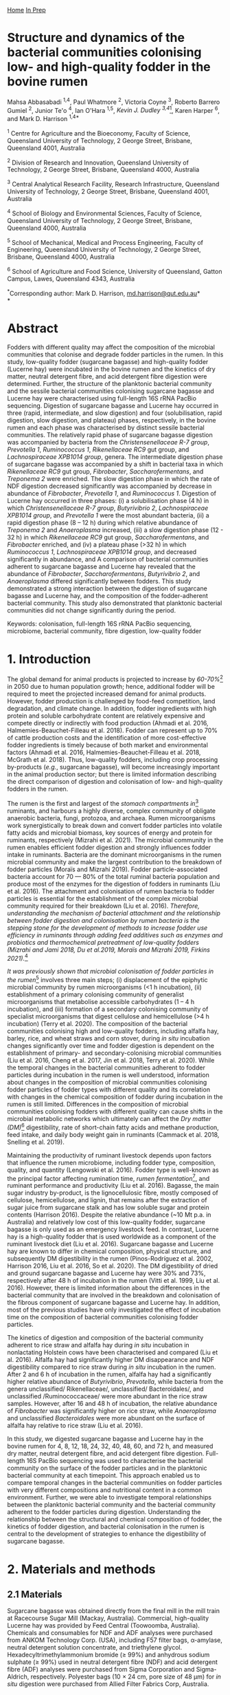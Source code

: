 #+HTML_HEAD: <link rel="stylesheet" href="../../tufte.css" type="text/css" />

[[../../index.org][Home]] [[../in_prep.org][In Prep]]

* *Structure and dynamics of the bacterial communities colonising low- and high-quality fodder in the bovine rumen*

Mahsa Abbasabadi ^{1,4}, Paul Whatmore ^{2}, Victoria Coyne ^{3}, Roberto Barrero Gumiel ^{2}, Junior Te'o ^{4}, Ian O'Hara ^{1,5}, [[Kevin Dudley ^{4}][Kevin J. Dudley ^{3,4}]][fn:38], Karen Harper ^{6}, and Mark D. Harrison ^{1,4*}

^{1} Centre for Agriculture and the Bioeconomy, Faculty of Science,
Queensland University of Technology, 2 George Street, Brisbane,
Queensland 4001, Australia

^{2} Division of Research and Innovation, Queensland University of
Technology, 2 George Street, Brisbane, Queensland 4000, Australia

^{3} Central Analytical Research Facility, Research Infrastructure,
Queensland University of Technology, 2 George Street, Brisbane,
Queensland 4001, Australia

^{4} School of Biology and Environmental Sciences, Faculty of Science,
Queensland University of Technology, 2 George Street, Brisbane,
Queensland 4000, Australia

^{5} School of Mechanical, Medical and Process Engineering, Faculty of
Engineering, Queensland University of Technology, 2 George Street,
Brisbane, Queensland 4000, Australia

^{6} School of Agriculture and Food Science, University of Queensland,
Gatton Campus, Lawes, Queensland 4343, Australia

^{*}Corresponding author: Mark D. Harrison,
[[mailto:md.harrison@qut.edu.au][md.harrison@qut.edu.au]]*\\
*

* *Abstract*

Fodders with different quality may affect the composition of the
microbial communities that colonise and degrade fodder particles in the
rumen. In this study, low-quality fodder (sugarcane bagasse) and
high-quality fodder (Lucerne hay) were incubated in the bovine rumen and
the kinetics of dry matter, neutral detergent fibre, and acid detergent
fibre digestion were determined. Further, the structure of the
planktonic bacterial community and the sessile bacterial communities
colonising sugarcane bagasse and Lucerne hay were characterised using
full-length 16S rRNA PacBio sequencing. Digestion of sugarcane bagasse
and Lucerne hay occurred in three (rapid, intermediate, and slow
digestion) and four (solubilisation, rapid digestion, slow digestion,
and plateau) phases, respectively, in the bovine rumen and each phase
was characterised by distinct sessile bacterial communities. The
relatively rapid phase of sugarcane bagasse digestion was accompanied by
bacteria from the /Christensenellaceae R-7 group/, /Prevotella 1/,
/Ruminococcus 1/, /Rikenellaceae RC9/ gut group, and /Lachnospiraceae
XPB1014 group/, genera. The intermediate digestion phase of sugarcane
bagasse was accompanied by a shift in bacterial taxa in which
/Rikenellaceae RC9/ gut group, /Fibrobacter/, /Saccharofermentans/, and
/Treponema 2/ were enriched. The slow digestion phase in which the rate
of NDF digestion decreased significantly was accompanied by decrease in
abundance of /Fibrobacter/, /Prevotella 1/, and /Ruminococcus 1/.
Digestion of Lucerne hay occurred in three phases: (i) a solubilisation
phase (4 h) in which /Christensenellaceae R-7 group/, /Butyrivibrio 2/,
/Lachnospiraceae XPB1014 group/, and /Prevotella 1/ were the most
abundant bacteria, (ii) a rapid digestion phase (8 -- 12 h) during which
relative abundance of /Treponema 2/ and /Anaeroplasma/ increased, (iii)
a slow digestion phase (12 - 32 h) in which /Rikenellaceae RC9/ gut
group, /Saccharofermentans/, and /Fibrobacter/ enriched, and (iv) a
plateau phase (>32 h) in which /Ruminococcus 1/, /Lachnospiraceae
XPB1014 group/, and decreased significantly in abundance, and A
comparison of bacterial communities adherent to sugarcane bagasse and
Lucerne hay revealed that the abundance of /Fibrobacter/,
/Saccharofermentans/, /Butyrivibrio 2/, and /Anaeroplasma/ differed
significantly between fodders. This study demonstrated a strong
interaction between the digestion of sugarcane bagasse and Lucerne hay,
and the composition of the fodder-adherent bacterial community. This
study also demonstrated that planktonic bacterial communities did not
change significantly during the period.

Keywords: colonisation, full-length 16S rRNA PacBio sequencing,
microbiome, bacterial community, fibre digestion, low-quality fodder

* *1. Introduction*

The global demand for animal products is projected to increase by [[60% to 70%][60-70%]][fn:39] 
in 2050 due to human population growth; hence, additional fodder
will be required to meet the projected increased demand for animal
products. However, fodder production is challenged by food-feed
competition, land degradation, and climate change. In addition, fodder
ingredients with high protein and soluble carbohydrate content are
relatively expensive and compete directly or indirectly with food
production (Ahmadi et al. 2016, Halmemies-Beauchet-Filleau et al. 2018).
Fodder can represent up to 70% of cattle production costs and the
identification of more cost-effective fodder ingredients is timely
because of both market and environmental factors (Ahmadi et al. 2016,
Halmemies-Beauchet-Filleau et al. 2018, McGrath et al. 2018). Thus,
low-quality fodders, including crop processing by-products (/e.g./,
sugarcane bagasse), will become increasingly important in the animal
production sector; but there is limited information describing the
direct comparison of digestion and colonisation of low- and high-quality
fodders in the rumen.

The rumen is the first and largest of the [[stomach compartment in][stomach compartments in]][fn:40]
ruminants, and harbours a highly diverse, complex community of obligate
anaerobic bacteria, fungi, protozoa, and archaea. Rumen microorganisms
work synergistically to break down and convert fodder particles into
volatile fatty acids and microbial biomass, key sources of energy and
protein for ruminants, respectively (Mizrahi et al. 2021). The microbial
community in the rumen enables efficient fodder digestion and strongly
influences fodder intake in ruminants. Bacteria are the dominant
microorganisms in the rumen microbial community and make the largest
contribution to the breakdown of fodder particles (Moraïs and Mizrahi
2019). Fodder particle-associated bacteria account for 70 --- 80% of the
total ruminal bacteria population and produce most of the enzymes for
the digestion of fodders in ruminants (Liu et al. 2016). The attachment
and colonisation of rumen bacteria to fodder particles is essential for
the establishment of the complex microbial community required for their
breakdown (Liu et al. 2016). [[KJD1][Therefore, understanding the mechanism of bacterial attachment and the relationship between fodder digestion and colonisation by rumen bacteria is the stepping stone for the development of methods to increase fodder use efficiency in ruminants through adding feed additives such as enzymes and probiotics and thermochemical pretreatment of low-quality fodders (Mizrahi and Jami 2018, Du et al.2019, Moraïs and Mizrahi 2019, Firkins 2021).]][fn:1]

[[Microbial colonisation of fodder particles in the rumen][It was previously shown that microbial colonisation of fodder particles in the rumen]][fn:41] involves three
main steps; (i) displacement of the epiphytic microbial community by
rumen microorganisms (<1 h incubation), (ii) establishment of a primary
colonising community of generalist microorganisms that metabolise
accessible carbohydrates (1 -- 4 h incubation), and (iii) formation of a
secondary colonising community of specialist microorganisms that digest
cellulose and hemicellulose (>4 h incubation) (Terry et al. 2020). The
composition of the bacterial communities colonising high and low-quality
fodders, including alfalfa hay, barley, rice, and wheat straws and corn
stover, during /in situ/ incubation changes significantly over time and
fodder digestion is dependent on the establishment of primary- and
secondary-colonising microbial communities (Liu et al. 2016, Cheng et
al. 2017, Jin et al. 2018, Terry et al. 2020). While the temporal
changes in the bacterial communities adherent to fodder particles during
incubation in the rumen is well understood, information about changes in
the composition of microbial communities colonising fodder particles of
fodder types with different quality and its correlation with changes in
the chemical composition of fodder during incubation in the rumen is
still limited. Differences in the composition of microbial communities
colonising fodders with different quality can cause shifts in the
microbial metabolic networks which ultimately can affect the [[DM][Dry matter (DM)]][fn:42]
digestibility, rate of short-chain fatty acids and methane production,
feed intake, and daily body weight gain in ruminants (Cammack et al.
2018, Snelling et al. 2019).

Maintaining the productivity of ruminant livestock depends upon factors
that influence the rumen microbiome, including fodder type, composition,
quality, and quantity (Lengowski et al. 2016). Fodder type is well-known
as the principal factor affecting rumination time, [[KJD2][rumen fermentation]][fn:2],
and ruminant performance and productivity (Liu et al. 2016). Bagasse,
the main sugar industry by-product, is the lignocellulosic fibre, mostly
composed of cellulose, hemicellulose, and lignin, that remains after the
extraction of sugar juice from sugarcane stalk and has low soluble sugar
and protein contents (Harrison 2016). Despite the relative abundance
(~10 Mt p.a. in Australia) and relatively low cost of this low-quality
fodder, sugarcane bagasse is only used as an emergency livestock feed.
In contrast, Lucerne hay is a high-quality fodder that is used worldwide
as a component of the ruminant livestock diet (Liu et al. 2016).
Sugarcane bagasse and Lucerne hay are known to differ in chemical
composition, physical structure, and subsequently DM digestibility in
the rumen (Pinos-Rodríguez et al. 2002, Harrison 2016, Liu et al. 2016,
So et al. 2020). The DM digestibility of dried and ground sugarcane
bagasse and Lucerne hay were 30% and 73%, respectively after 48 h of
incubation in the rumen (Vitti et al. 1999, Liu et al. 2016). However,
there is limited information about the differences in the bacterial
community that are involved in the breakdown and colonisation of the
fibrous component of sugarcane bagasse and Lucerne hay. In addition,
most of the previous studies have only investigated the effect of
incubation time on the composition of bacterial communities colonising
fodder particles.

The kinetics of digestion and composition of the bacterial community
adherent to rice straw and alfalfa hay during /in situ/ incubation in
nonlactating Holstein cows have been characterised and compared (Liu et
al. 2016). Alfalfa hay had significantly higher DM disappearance and NDF
digestibility compared to rice straw during /in situ/ incubation in the
rumen. After 2 and 6 h of incubation in the rumen, alfalfa hay had a
significantly higher relative abundance of /Butyrivibrio/, /Prevotella/,
while bacteria from the genera unclassified/ Rikenellaceae/,
unclassified/ Bacteroidales/, and unclassified /Ruminococcaceae/ were
more abundant in the rice straw samples. However, after 16 and 48 h of
incubation, the relative abundance of /Fibrobacter/ was significantly
higher on rice straw, while /Anaeroplasma/ and unclassified
/Bacteroidales/ were more abundant on the surface of alfalfa hay
relative to rice straw (Liu et al. 2016).

In this study, we digested sugarcane bagasse and Lucerne hay in the
bovine rumen for 4, 8, 12, 18, 24, 32, 40, 48, 60, and 72 h, and
measured dry matter, neutral detergent fibre, and acid detergent fibre
digestion. Full-length 16S PacBio sequencing was used to characterise
the bacterial community on the surface of the fodder particles and in
the planktonic bacterial community at each timepoint. This approach
enabled us to compare temporal changes in the bacterial communities on
fodder particles with very different compositions and nutritional
content in a common environment. Further, we were able to investigate
temporal relationships between the planktonic bacterial community and
the bacterial community adherent to the fodder particles during
digestion. Understanding the relationship between the structural and
chemical composition of fodder, the kinetics of fodder digestion, and
bacterial colonisation in the rumen is central to the development of
strategies to enhance the digestibility of sugarcane bagasse.

* *2. Materials and methods*
  
** *2.1 Materials*

Sugarcane bagasse was obtained directly from the final mill in the mill
train at Racecourse Sugar Mill (Mackay, Australia). Commercial,
high-quality Lucerne hay was provided by Feed Central (Toowoomba,
Australia). Chemicals and consumables for NDF and ADF analyses were
purchased from ANKOM Technology Corp. (USA), including F57 filter bags,
α-amylase, neutral detergent solution concentrate, and triethylene
glycol. Hexadecyltrimethylammonium bromide (≥ 99%) and anhydrous sodium
sulphate (≥ 99%) used in neutral detergent fibre (NDF) and acid
detergent fibre (ADF) analyses were purchased from Sigma Corporation and
Sigma-Aldrich, respectively. Polyester bags (10 × 24 cm, pore size of 48
µm) for /in situ/ digestion were purchased from Allied Filter Fabrics
Corp, Australia.

** [[KJD3][*2.2 Fodder compositional analysis*]]

COMMENT[fn:3]

Fodder samples were dried at 45 °C for 48 h and milled using a Retsch
SM100 hammer mill (Retsch GmBH, Germany) fitted with a 2 mm sieve. Water
extractives were removed from the milled fodder using a Dionex ASE 350
and the biomass composition of extractive-free fodder was determined
using the NREL method (Sluiter et al. 2008). Briefly, extractive-free
fodder samples were transferred to pressure tubes (Ace Glass
Incorporated, USA), an aliquot (3 mL) of H_{2}SO_{4} (72% (w/v)) was
added to each tube, and the mixtures were incubated in a water bath at
30 °C for 60 min with mixing via a stirring rod every 10 min. The tubes
were removed from the water bath and 4 mL of ultrapure water was added
to each tube. Sugar recovery standard was prepared by dissolving 0.2 g
D-glucose (≥99.5%), 0.07 g D-xylose (≥99%), 0.02 g D-galactose (≥99%),
and 0.02 g D-arabinose (≥98%) in 100 mL of water. The pressure tubes and
sugar recovery standard were autoclaved at 115 °C for 60 min. The tubes
were then cooled to room temperature and the hydrolysate was filtered
using pre-weighed filtering crucibles. The filtrate was collected for
the quantification of mono- and di-saccharides. The absorbance at 240 nm
of a sub-sample of the filtrate was measured using a UV-Visible
spectrophotometer (Cary 60 UV-Vis, Agilent Technologies) and used to
quantify acid-soluble lignin (ASL) content. The filtering crucibles
containing unhydrolysed solids were dried at 105 °C for 24 h, heated in
muffle furnace (C.T Moloney Pty. Ltd., Sydney) at 575 ± 25 °C for 4 h,
and the mass of the residue was measured to quantify acid-insoluble
lignin (AIL) content. Monomeric sugars were quantified using a HPLC
system (Waters) equipped with a refractive index detector (Waters 410,
US) and a SP810 carbohydrate column (300 mm × 8.0 mm, Shodex, Japan).
The column temperature was 85 °C and water was used as the mobile phase
at a flow rate of 0.5 mL min^{-1}. The concentrations of monomeric
sugars in the acid hydrolysate were used to calculate the amounts of
cellulose and hemicellulose in the original biomass sample.

NDF and ADF analyses were carried out using an ANKOM 200 Fibre Analyser
according to the manufacturer's methodology. Briefly, fodder samples
(0.45 --- 0.5 g, dried at 45 °C and milled through a 2 mm screen) were
transferred to ANKOM bags and then placed in the fibre analyser chamber.
NDF solution (100 mL per bag), 8.0 mL of α-amylase enzyme solution, and
sodium sulphate (0.5 g per 50 mL of NDF solution) were added to the
chamber. Samples were incubated and agitated in NDF solution at 100 °C
for 75 min followed by three rinse steps with distilled water at 70 --
90 °C for 5 min. Samples were air-dried overnight, dried in an oven at
105 °C for a maximum of 4 h, and then weighed. Subsequently, samples
were added to the vessel and incubated in ADF solution at 100 °C for 60
min and then rinsed with 70 -- 90 ℃ deionised water in the vessel with
agitation until the samples were neutralised. Bags of samples were
air-dried, incubated in an oven at 105 °C for 2-4 h, and then weighed.

Elemental analysis was used to quantify the nitrogen content in the
fodder samples. Fodder samples were dried at 45 °C until their weight
was constant and milled using a Retsch SM100 hammer mill fitted with a 2
mm sieve. Samples were ground using tube mill (IKA, 4180001) and then
analysed for C, N, and S content method using the LECO TruMac Carbon
Nitrogen Sulphur elemental macro analyser (TruMac® CNS, LECO
Corporation, USA). The nitrogen content (g 100 g^{-1}) in fodder samples
was used to determine their crude protein content (nitrogen content ×
6.25 = crude protein).

** *2.3 /In situ/ incubation of fodder in the bovine rumen*

The /in situ/ rumen incubation of fodder samples was approved by the
animal ethics committees of the University of Queensland and Queensland
University of Technology. Fodder samples were dried at 45 °C for 48 h,
ground using a Retsch SM100 hammer mill (Retsch GmBH, Germany) fitted
with a 2 mm screen, and passed over a 53 µm screen. Sub-samples of
fodder (~5 g) retained on the screen were transferred into polyester
bags with a pore size of 48 µm (Allied Filter Fabrics Corp, Australia)
and placed in the rumen of steers at the Gatton campus of the University
of Queensland. Two fistulated steers were used to characterise bacterial
colonisation of fodder. The /Bos indicus/ steers were fed on green couch
grass and sorghum hay as supplement /ad libitum/. Each steer hosted 60
bags of fodder ((2 substrates × 10 time points) × 6 replicates). The
nylon bags were collected from the rumen after 4, 8, 12, 18, 24, 32, 40,
48, 60, [[72 h of incubation][and 72 h of incubation]][fn:43], washed thoroughly with water until the water
was clear, and sub-samples of the residual material in each bag were
collected and stored at -80 °C for DNA extraction and full-length 16S
PacBio DNA sequencing. The bags and their remaining contents were then
dried at 65 °C and analysed for dry matter (DM), NDF, and ADF content.
Rumen fluid samples (~15 mL) were collected from both steers at each
time point, were immediately snap-frozen with liquid nitrogen, and then
stored at -20 °C prior to DNA extraction.

** *2.4 Fodder analysis post-digestion*

DM digestibility of fodders was analysed gravimetrically. Four bags from
each timepoint during /in situ/ rumen incubation were dried in a vacuum
oven at 60 °C until a constant weight was reached. DM digestibility was
calculated from the difference in dry mass of the original and fermented
samples divided by original sample mass. Fermented samples (0.45 --- 0.5
g) were transferred and sealed in ANKOM bags to undertake sequential NDF
and ADF analyses using an ANKOM 200 Fibre Analyser (ANKOM Technology
Corp, US) as described above.

** *2.5 DNA extraction*

Total genomic DNA from fodder, fermented fodder, and rumen fluid samples
was extracted using the [[KJD4][Soil DNA Isolation Mini Kit (FAVORGEN)]][fn:4] as per
the manufacturer's instructions and cell disruption during the DNA
extraction procedure was undertaken using a Qiagen TissueLyser II
(Retsch, 30 Hz). The quantity and quality of total genomic DNA were
measured using a NanoDrop Microvolume Spectrophotometer (ND-2000, Thermo
Fisher Scientific). High-quality DNA samples with the absorbance 260
nm/280 nm ratios of 1.8 -- 2.0 and 260 nm/230 nm ratios of 2.0 -- 2.2
were used for PCR reactions.

** *2.6 Full-length 16S rRNA amplification and PacBio sequencing*

PacBio 16S rRNA gene sequencing was undertaken according to Procedure &
Checklist - Full-Length 16S Amplification, SMRTbell® Library Preparation
and Sequencing (Version 1). Amplicons of full-length 16S ribosomal RNA
genes were generated for each sample using universal primers 27F
(5'-AGRGTTYGATYMTGGCTCAG -3') and 1492R (5'- RGYTACCTTGTTACGACTT -3')
containing a PacBio universal sequence overhang. PCR amplification was
performed in an Eppendorf Thermal Cycler (Germany) using 2.5 ng of
template DNA (2.5 ng µL^{-1}), 0.75 µL of each primer (10 µM), and 12.5
µL of KAPA HiFi Hot Start DNA Polymerase (Sigma-Aldrich, Sydney,
Australia). The PCR amplification conditions were as follows: 20 cycles
of 95 °C for 30 sec, 57 °C for 30 sec, and 72 °C for 60 sec and held at
4 °C. PacBio barcoded primers were added to the primary PCR amplicons in
a secondary PCR using 1 ng of template DNA (1 ng µL^{-1}). The thermal
cycling procedure for the secondary PCR was the same as those of the
primary PCR with the following alterations: 15 cycles and extension
times of 120 sec were used to avoid chimera formation. The secondary PCR
products were resolved by agarose gel electrophoresis (1% (w/v) agarose,
45 min at 90 kV). PCR amplicons were then purified using AMPure PB beads
according to the manufacturer's instructions. The concentrations of
purified PCR products were measured using a Qubit 3.0 Fluorometer
(Thermo Fisher Scientific). Purified, barcoded PCR amplicons were then
pooled in equimolar concentrations and the library was constructed using
SMRTbell™ Template Prep Kit v1.0-SPv3 according to the manufacturer's
protocol. The size and quality of the library were evaluated using a
Bioanalyser (Agilent 2100) and library sequencing was performed on a
PacBio Sequel platform using 1M SMRT Cells. Sequencing Primer v3,
Sequel™ Binding Kit 3.0, and Sequel DNA Internal Control complex 3.0
were used for the binding reaction.

** *2.7 Bioinformatics and statistical analyses*

SMRT Link software (version 9.0.0) was used to process raw PacBio
sequencing data, generate the Circular Consensus Sequence (CCS) reads,
and demultiplex samples. The CCS sequences were then assigned to
corresponding samples based on their unique PacBio barcodes using the
lima tool (version 1.11.0). The output files from the lima tool were
then imported to the Ampliseq pipeline for analysis that includes the
following workflow (Straub et al. 2020): (i) examination of quality
control of sequences using the FastQC tool (Andrews 2010), (ii) trimming
adapter sequences from sequencing reads using the Cutadapt tool (Martin
2011), (iii) importation of the data into QIIME2 (Bolyen et al. 2019),
(iv) generation of amplicon sequencing variants (ASV) using DADA2
(Callahan et al. 2016), and (v) taxonomic classification based on SILVA
v132 database (Quast et al. 2012). Downstream analysis was conducted in
R version 4.0.5 (2021-03-31) (Core 2013) and the ampvis2 package was
used to visualise the sequencing data (Andersen et al. 2018).

The α-diversity metrics were conducted using Shannon's diversity index
and Observed ASVs (Shannon and Weaver 1949, DeSantis et al. 2006). A
Kruskal-Wallis and Wilcoxon rank sum tests were used to analyse the
differences between treatment groups for diversity indices. The
/P/-values were adjusted according to the Benjamini-Hochberg method. The
principal coordinate analysis (PCoA) was performed using Bray--Curtis
distance metrics to visualise differences in bacterial communities
between timepoints, phases of digestion, and fodder types. The overall
and pairwise significance between different groups were analysed using a
Permutational Multivariate Analysis of Variance (PERMANOVA) in R vegan
package (Dixon 2003).

The significant differences in the kinetics of digestion of sugarcane
bagasse and Lucerne hay during incubation in the bovine rumen and
changes in the taxa abundances between timepoints and phases of
digestion were evaluated in R. The normality and homogeneity of
variances were tested using D'agostino-Pearson and Levene's tests,
respectively. The non-parametric Kruskal-Wallis test was used for
independent samples and pairwise comparisons were performed with the
Dunn's post-hoc test and /P/-values were adjusted using the
Benjamini-Hochberg method. Statistical significance was declared when
/P/≤0.05. These analyses were conducted in R using fBasics (Wuertz et
al. 2020), and FSA (Ogle et al. 2021) packages. The overall significant
differences in the bacterial communities between fodders were evaluated
using the Analysis of Composition of Microbiomes with Bias Correction
(ANCOM-BC) package (Mandal et al. 2015) in R and /P/-values were
adjusted using the Holm--Bonferroni method.

* *3. Results*

** *3.1 Fodder composition*

Bagasse is the fibrous residue remaining after sugarcane (/Saccharum
officinarum/) stalk billets are processed in a mill to extract sugar
juice. The goal of commercial sugarcane milling is to rupture every cell
in the stalk billet and release the maximum amount of sugar juice. In
contrast, Lucerne (/Medicago sativa/) hay is harvested, dried, and baled
without significant cell disruption. The difference in cell disruption
during processing is apparent in the composition of the two fodders
(Table 1). The NDF and ADF content in sugarcane bagasse was
significantly higher than those of Lucerne hay (/P/ < 0.01) but
sugarcane bagasse contained significantly less crude protein and ash
than that of Lucerne hay (/P/ < 0.001). Despite the significant
differences in extractives, crude protein, and ash contents, the
cellulose, hemicellulose, and lignin contents in sugarcane bagasse and
Lucerne hay fibres were similar.

** *3.2 Degradation of sugarcane bagasse and Lucerne hay in the bovine rumen*

Sugarcane bagasse and Lucerne hay were incubated in the bovine rumen and
samples were removed after 4 -- 72 h for DM, NDF, and ADF analyses
(Figure 1). [[KJD5][The results of these analyses demonstrated that the digestion kinetics of sugarcane bagasse and Lucerne hay were significantly different]].[fn:5]
DM and fibre (NDF and ADF) digestion in
sugarcane bagasse were similar in bovine rumen fluid because of the
relatively high (89%) fibre content therein. [[KJD6][Sugarcane bagasse fibre digestion occurred in three phases: an initial, relatively rapid phase from 0 -- 12 h, an intermediate phase from 12 -- 40 h, and a relatively slow phase from 40 -- 72 h (Figure 1, Panel B and C)]].[fn:6]
It should be noted
that digestion of sugarcane bagasse did not reach a maximum (/i.e./,
so-called plateau phase) within 72 h. [[KJD7][In contrast, the DM and fibre digestion kinetics in Lucerne hay were significantly different because of relatively high (~40%) initial dry matter digestion without fibre digestion and that digestion of Lucerne hay reached a maximum at 48 h]][fn:7]
(Figure 1). Lucerne hay fibre digestion occurred in four phases: a
intitial solubilisation phase (4 h), a relatively rapid digestion phase
from 4 -- 12 h, a relatively slow digestion phase from 12 -- 32 h, and a
plateau phase from 32 -- 72 h (Figure 1, Panel B and C).

** [[KJD8][*3.2 Temporal changes in the bacterial community during bovine rumen degradation of sugarcane bagasse and Lucerne hay*]]

COMMENT[fn:8]

Temporal changes in the bacterial community during sugarcane bagasse and
Lucerne hay digestion were measured using full-length 16S rRNA gene
sequencing. DNA was extracted from sugarcane bagasse, Lucerne hay, and
rumen fluid at each timepoint during digestion. 16S rRNA gene sequencing
of all samples generated 2,122,602 CCS reads and 85,403 ASVs, with an
average of 11,012 ± 2,054 and 3,425 ± 655 ASVs per sample. The total
number of post-filtering CCS sequences for all samples was 1,596,720
with an average of 88% of 16S rRNA gene sequences classified to a
specific bacterial genus and an average of 54% classified to an
individual species.

The absolute (alpha) diversity of the bacterial communities in the
fodder samples from /in situ/ digestion in bovine rumen fluid was
expressed numerically as Shannon's and [[KJD9][Observed ASVs]][fn:9] indices (Figure 2).
The α-diversity of the bacterial communities on the surface of sugarcane
bagasse and Lucerne hay particles increased significantly after
incubation in the rumen relative to the epiphytic (0 h) bacterial
community ([[data not shown in][data not shown]])[fn:44] (/P/ < 0.04). The average diversity of the
bacterial communities on sugarcane bagasse was significantly lower than
Lucerne hay during /in situ/ incubation in the rumen, (/P/ < 0.001)
(Figure 2A).

The kinetics of α-diversity of bacterial communities on sugarcane
bagasse and Lucerne hay varied significantly during incubation in the
bovine rumen (/P/ < 0.0001) (Figure 2B). The α-diversity of bacterial
communities adherent to sugarcane bagasse did not change from 4 -- 8 h
of incubation (/P/ = 0.30). However, it significantly decreased between
8 h and 12 h (/P/ < 0.02), increased between 18 h and 24 h (/P/ < 0.03),
and then decreased between 24 h and 40 h (/P/ < 0.01). The α-diversity
of bacterial communities on sugarcane bagasse changed variable after 40
h of incubation (/P/ < 0.01). The α-diversity of bacterial communities
adherent to Lucerne hay samples increased from 4 -- 18 h (/P/ < 0.02)
and then did not change significantly between 18 - 72 h (/P/ > 0.1)
except between 18 h to 48 h and 48 h to 60 h (/P/ < 0.01). [[KJD10][Finally, the alpha diversity of the planktonic bacteria did not differ significantly during the 72 h of the experiment (/P/ = 0.1)]][fn:10],
indicating that
differences in the absolute diversity of the microbial communities on
low- and high-quality fodder were a function of their inherent physical,
chemical, and nutritional characteristics. Alpha diversity data showed
no significant differences in bacterial diversity when comparing
sugarcane bagasse and Lucerne hay at 4 h and 8 h of incubation (/P/ >
0.08) (Figure 2B). However, sugarcane bagasse had significantly lower
alpha diversity between 12 h and 40 h and after 60 h of incubation than
Lucerne hay (P < 0.02).

A comparison of α-diversity of bacterial communities adherent to
sugarcane bagasse between phases of digestion revealed that the
diversity of bacterial communities on sugarcane bagasse decreased
significantly between rapid digestion and intermediate phases (/P/ =
0.05) and then did not change between intermediate and slow phases of
digestion (/P/ = 0.9) (Figure 2C). The α-diversity of bacterial
communities adherent to Lucerne hay increased significantly between
solubilisation and rapid digestion phases (/P/ = 0.0005), increased
significantly between rapid and slow digestion phases (/P/ = 0.02), and
then did not change between slow digestion and plateau phases of
digestion (/P/ > 0.23). A comparison of the alpha diversity of bacterial
communities colonising sugarcane bagasse and Lucerne hay revealed that
no significant difference between the diversity of bacterial communities
adherent to sugarcane bagasse and lucerne during rapid fibre digestion
phase was observed (/P/ = 0.1); however, Sugarcane bagasse had
significantly lower diversity than Lucerne hay in the intermediate and
slow digestion phases compared to slow digestion and plateau phases in
lucerne hay (/P/ < 0.001). The correlation between the α-diversity of
bacterial community adherent to sugarcane bagasse and Lucerne hay and
NDF digestibility revealed that increasing NDF digestibility of
sugarcane bagasse was correlated to a decrease in bacterial diversity,
while the bacterial complexity associated with Lucerne hay increased
with increasing NDF digestibility (Figure S1).

COMMENT[fn:11]

The relative differences in the composition of the microbial communities
(β diversity) in the fodder samples between timepoints during digestion
were evaluated. A PCoA plot of Bray-Curtis dissimilarity was used to
visualise the relative difference in the bacterial communities on
sugarcane bagasse and Lucerne hay (Figure 3A and 3B). The epiphytic
sessile bacterial communities on both sugarcane bagasse and Lucerne hay
were significantly different from the sessile bacterial communities
associated with the fodders after rumen incubation (/P/ < 0.02) (data
not shown in the figure). The composition of the bacterial communities
on sugarcane bagasse and Lucerne hay changed significantly over time
(/P/ = 0.001) (Figure 3A and 3B) and sugarcane bagasse had a distinct
bacterial community from those on the surface of Lucerne hay in each
incubation timepoint (/P/ < 0.04). Overall, the bacterial communities colonising sugarcane bagasse were significantly different from the colonising microbiota of Lucerne hay (/P/ = 0.001) [[KJD12][(Figure S2)]][fn:12]. The
comparison of beta diversity of bacterial communities colonising
sugarcane bagasse in different phases of digestion revealed that
bacterial communities were distinct in each phase of digestion (/P/ =
0.001) (Figure 3C). Further, the beta diversity results showed four
significantly different clusters of bacterial groups on the surface of
Lucerne hay based on phases of digestion (/P/ = 0.001) (Figure 3D). A
comparison of beta diversity between the bacterial communities
colonising sugarcane bagasse and Lucerne hay in each phase of digestion
indicated that the bacterial groups on sugarcane bagasse differed
significantly from those attached to Lucerne hay in each phase of
digestion (/P/ < 0.001). These results also confirm that differences in
the composition of bacterial communities colonising sugarcane bagasse
and Lucerne hay were a function of their inherent physical, chemical,
and nutritional characteristics.

*** Epiphytic bacterial communities on sugarcane bagasse and Lucerne hay

The bacterial community on the surface of sugarcane bagasse and Lucerne
hay before incubation in the rumen was evaluated (Figure S3). The main
phyla of epiphytic bacteria on sugarcane bagasse were Firmicutes and
Proteobacteria, and the most abundant bacterial genera were
/Tumebacillus/, /Cohnella/, /Bacillus/, and /Massilia/. In contrast, the
main phyla of epiphytic bacteria on Lucerne hay were Cyanobacteria and
Proteobacteria/,/ and the most abundant bacterial genera (excluding the
bacterial genus related to Cyanobacteria taxa) were /Massilia/,
/Falsirhodobacter/, /Stenotrophomonas/, /Pseudomonas/, /Paracoccus/,
/Sphingomonas/, and /Pantoea/. The Cyanobacteria taxa was related to the
sequencing of plant chloroplast which is the main issue with sequencing
of 16S rRNA gene of fodder samples. After 4 h of incubation in the
bovine rumen, the relative abundance of these bacterial genera decreased
significantly on both sugarcane bagasse and Lucerne hay (/P/ < 0.05),
thereby providing direct evidence for the replacement of the epiphytic
bacterial community with those from the planktonic rumen bacterial
community.

*** Dynamics of changes in the bacterial community adherent to sugarcane bagasse and Lucerne hay during bovine rumen incubation

A total of 25 bacterial phyla were identified in samples of fodder fermented in the bovine rumen. Firmicutes and Bacteroidetes were the main bacterial phyla that colonised the surface of sugarcane bagasse and Lucerne hay during /in situ/ incubation and the relative abundance of these bacterial phyla changed significantly during incubation (/P/ lt 0.001) (Figure 4). The relative abundance of Tenericutes, Fibrobacteres, and Spirochaetes on the surface of sugarcane bagasse and Lucerne hay also changed significantly during incubation (/P/ < 0.001);
as a result, the genera of bacteria on the surface of sugarcane bagasse that changed
significantly during incubation in the rumen were /Prevotella 1/,
/Rikenellaceae RC9/ gut group, /Lachnospiraceae XPB1014/ group,
/Ruminococcus 1/, /Christensenellaceae R-7 group/, /Fibrobacter/,
/Treponema 2/, uncultured /Lachnospiraceae/, uncultured rumen bacterium
in the /p-251-o5/ family, and /Saccharofermentans/ (/P/ < 0.05). The
genera of bacteria on the surface of Lucerne hay that changed
significantly in abundance during incubation in the rumen were
/Butyrivibrio 2/, the /Christensenellaceae R-7 group/, the
/Rikenellaceae RC9/ gut group, /Ruminococcus 1/, /Treponema 2/,
/Saccharofermentans/, the /Lachnospiraceae XPB1014 group/ (/P/ < 0.05).

[[KJD13][A comparison of the bacterial communities colonising sugarcane bagasse during incubation in the rumen revealed that the relative abundance of Firmicutes and Bacteroidetes remained relatively high during incubation and their relative abundance did not change consistently during the incubation. The relative abundance of Fibrobacteres increased significantly between 18 h and 32 h compared to 4 h incubation (/P/ < 0.02) and the relative abundance of Spirochaetes increased significantly between 24 h and 72 h incubation compared to 4 h (/P/ < 0.03). The relative abundance of Firmicutes decreased significantly (/P/ = 0.001) on Lucerne hay during /in situ/ incubation, while Bacteroidetes increased in abundance (/P/ = 0.001). The relative abundance of Spirochaetes increased significantly on Lucerne hay between 12 h and 48 h compared with 4 h of incubation (/P/ < 0.032) and a higher abundance of Tenericutes was observed between 8 h and 24 h compared to 4 h of incubation (/P/ < 0.04).]][fn:13]

The composition of bacterial genera colonising sugarcane bagasse changed during incubation in the rumen [[KJD14][(Figure 5)]][fn:14]. /Christensenellaceae R-7
group/, /Prevotella 1/, and /Ruminococcus 1/ were the most abundant
bacterial genera on the surface of sugarcane bagasse after 4 h of
incubation in the rumen. The relative abundance of /Prevotella 1/
decreased significantly during the incubation (/P/ = 0.001), while the
relative abundance of /Christensenellaceae R-7 group/ remained
relatively unchanged [[KJD15][(/P/ = 0.06)]][fn:15]. The relative abundance of
/Ruminococcus 1/ remained relatively high between 4 h and 32 h of
incubation; however, its relative abundance decreased significantly
after 40 h compared with 4 h of incubation (/P/ < 0.002). The relative abundance of /Lachnospiraceae XPB1014 group/ remained relatively unchanged between 8 h and 32 h [[KJD16][(/P/ > 0.0)]][fn:16] but decreased significantly after 40 h compared to 8 h of incubation (/P/ < 0.03). /Rikenellaceae RC9 gut group/ and uncultured rumen bacterium in the /p-251-o5/ /gut group/ family were enriched after 12 h compared with 4 h [[KJD17][(/P/ <)]][fn:17].
/Treponema 2/ increased significantly in abundance after 24 h (/P/ <
0.02).

[[KJD18][As was the case with rumen-incubated sugarcane bagasse samples, the composition of bacterial genera colonising Lucerne hay changed significantly during rumen digestion (Figure 5). Bacteria from the genera /Christensenellaceae R-7 group/, /Butyrivibrio 2, Prevotella 1/, and /Lachnospiraceae XPB1014 group/ were dominant on the surface of Lucerne hay after 4 h of digestion. The relative abundance of /Prevotella 1/ remained unchanged between 4 -- 48 h (/P/ > 0.1) and decreased significantly after 48 h incubation compared to 8 h of incubation (/P/ < 0.009). The relative abundance of /Christensenellaceae R-7 group/ remained relatively high during the incubation, though its relative abundance decreased at 8 h compared to 4 h incubation (/P/ = 0.045), and then remained unchanged during the incubation (/P/ > 0.2). /Butyrivibrio 2/ remained relatively abundant throughout digestion, although it decreased significantly after 48 h compared with 4 h (/P/ < 0.04). /Rikenellaceae RC9 gut group/ was enriched after 24 h incubation in the rumen (/P/ < 0.03) and /Saccharofermentans/ increased significantly in abundance after 18 h compared to 4 h (/P/ < 0.03). The relative abundance of /Treponema 2/ increased significantly between 12 and 48 h compared to 4 h (/P/ < 0.029) and decreased significantly after 60 h compared to 32 h (/P/ < 0.04). The relative abundance of /Ruminococcus 1/ increased between 4 h and 24 h but decreased significantly after 48 h compared to 24 h (P < 0.02). The relative abundance of /Lachnospiraceae XPB1014 group/ remained high between 4 h and 18 h but decreased significantly after 48 h compared to 4 h (/P/ < 0.04). /Lachnospiraceae NK4A136 group/ were prevalent at 4 and 8 h of incubation but their relative abundance decreased significantly after 12 h (/P/ < 0.05)]][fn:18].

*** [[KJD19][Comparison of bacterial communities adherent to sugarcane bagasse and Lucerne hay]]

COMMENT[fn:19]

The overall bacterial composition on the surface of sugarcane bagasse
and Lucerne hay during incubation in the rumen was characterised (Figure
S4). The bacterial phyla that were affected by fodder type include
Fibrobacteres, Tenericutes, and Proteobacteria (/P/ < 0.05). On a genus
level, /Fibrobacter/, /Saccharofermentans/, /Butyrivibrio 2/,
/Lachnospiraceae AC2044 group/, and /Anaeroplasma/ were significantly
different in abundance between sugarcane bagasse and Lucerne hay (P <
0.05).

A significantly higher percentage of Firmicutes and a lower abundance of
Bacteroidetes was observed in Lucerne hay samples at 4 h of incubation
compared with sugarcane bagasse (/P/ < 0.04). However, no significant
differences in the abundance of Firmicutes and Bacteroidetes were
observed between Lucerne hay and sugarcane bagasse after 8 h incubation
(/P/ > 0.05). [[The proportion of Fibrobacteres was significantly higher in sugarcane bagasse than in Lucerne hay samples at 24 h of incubation, and Lucerne hay had a higher abundance of Tenericutes at 8, 12, and 18 h of incubation than sugarcane bagasse][The proportion of Fibrobacteres was significantly higher in sugarcane bagasse at 24 h of incubation, whereas Lucerne hay had a higher abundance of Tenericutes at 8, 12, and 18 h of incubation]][fn:45] (/P/ < 0.05).

[[KJD20][A higher abundance of /Prevotella 1/, /Ruminococcus 1/, and /Rikenellaceae RC9 gut group/ were observed in sugarcane bagasse samples (/P/ lt 0.05) at 4 h of incubation, while /Butyrivibrio 2/, /Christensenellaceae R-7 group/, and /Lachnospiraceae XPB1014 group/ were more abundant in Lucerne hay samples (/P/ lt 0.03). Sugarcane bagasse samples presented a significantly higher percentage of /Saccharofermentans/ after 8 h of incubation compared with Lucerne hay (/P/ lt 0.05), while Lucerne hay samples had a significantly higher abundance of /Butyrivibrio 2/ after 8 h (/P/ lt 0.1). /Anaeroplasma/ was significantly more abundant on the surface of Lucerne hay than sugarcane bagasse between 8 h and 18 h of incubation (/P/ lt 0.04). /Fibrobacter/ was significantly more abundant on the surface of sugarcane bagasse compared with Lucerne hay at 24 h of incubation. Sugarcane bagasse had a significantly higher percentage of /Treponema 2/ at 48 h, while /Treponema 2/ was significantly more abundant in Lucerne hay samples at 18 h of incubation.]][fn:20]

*** [[KJD21][Correlation between degradation of sugarcane bagasse and Lucerne hay and bacterial colonisation during /in situ/ incubation]]

COMMENT[fn:21]

The bacterial genera in the communities on the surface of sugarcane
bagasse and Lucerne hay changed significantly in abundance between the
phases of incubation (/P/ < 0.05) (Figure 6). The bacterial genera that
were dominant on sugarcane bagasse in the rapid digestion phase include
/Christensenellaceae R-7 group/, /Prevotella 1/, /Rikenellaceae RC9 gut
group/, /Lachnospiraceae XPB1014 group/, and /Ruminococcus 1/. The
relative abundance of /Rikenellaceae RC9/ gut group,
/Saccharofermentans/, /Treponema 2/, and uncultured rumen bacterium
within the /p-251-o5/ family increased in the intermediate and slow
digestion phases (/P/ < 0.041), while /Prevotella 1/ and /Ruminococcus
1/ decreased in abundance (/P/ < 0.001). Interestingly, /Fibrobacter/
increased significantly in abundance between rapid digestion and
intermediated digestion phases (/P/ = 0.0001) but decreased
significantly in the slow digestion phase relative to intermediate
digestion phase (/P/ = 0.005).

The bacterial genera on Lucerne hay that dominated the solubilisation
phase were /Christensenellaceae R-7 group/, /Butyrivibrio 2/,
/Lachnospiraceae NK3A20 group/, /Lachnospiraceae XPB1014 group/, and
/Prevotella 1/. The relative abundance of /Treponema 2/ and
/Anaeroplasma/ increased significantly in the rapid and slow digestion
phases compared to the solubilisation phase (/P/ < 0.001), but decreased
significantly in the plateau phase relative to slow digestion phase (/P/
< 0.001). The relative abundance of /Lachnospiraceae XPB1014 group/ and
/Lachnospiraceae NK3A20 group/ decreased significantly in the slow
digestion and plateau phases (/P/ < 0.028), while /Saccharofermentans/,
/Rikenellaceae RC9/ gut group, and /Fibrobacter/ enriched (/P/ < 0.01).
The relative abundance of /Ruminococcus 1/, /Treponema 2/, /Butyrivibrio
2/, and /Prevotella 1/ decreased significantly in abundance in the
plateau phase compared to slow digestion phase (/P/ < 0.001).

*** [[KJD22][Dynamics of changes in the planktonic bacterial communities]]

COMMENT[fn:22]

The planktonic bacterial communities at each incubation time of
sugarcane bagasse and Lucerne hay in the bovine rumen were characterised
and compared to explore if any changes occurred in the composition of
planktonic bacterial community during the incubation of sugarcane
bagasse and Lucerne hay had any impact on the fodder-associated
bacterial community. (Figure 7). The most abundant planktonic bacterial
phyla in the rumen fluid were Firmicutes and Bacteroidetes and their
relative abundance did not change significantly between sampling time
points (Figure S5). The dominant bacterial genera in the rumen fluid
samples include /Prevotella 1/, /Rikenellaceae RC9/ gut group,
/Lachnospiraceae XPB1014 group/, /Christensenellaceae R-7 group/,
uncultured bacterium in the /Lachnospiraceae/ family, uncultured rumen
bacterium in the /Bacteroidales BS11 gut group/ family, /Butyrivibrio
2/, /Lachnospiraceae NK3A20 group/, /Ruminococcaceae NK4A214 group/ and
/Saccharofermentans/. The dominant bacterial genera in the rumen fluid
did not change in abundance between sampling timepoints (/P/ > 0.2).

* *4. Discussion*

[[KJD23][Understanding the composition of rumen microbial communities that colonise and proliferate on the surface of fodder particles is essential for understanding fodder digestion. It can ultimately lead to the development of novel methods to increase nutrient use efficiency in ruminants and improve animal productivity (Du et al. 2019). However, only limited studies have investigated the microbial community associated with fodder particles along the kinetics of fodder digestion in the bovine rumen. A comparison of microbial communities that colonise and degrade low- and high-quality fodders provides an opportunity to determine (i) diversity of bacterial communities that colonise low- and high-quality fodders in the bovine rumen, (ii) if the fibre-degrading microbial community in the rumen varies with the source of the fibre, (iii) if the microbial community degrading fibres in the rumen at different phases of fibre digestion vary with the source of fibre, and (iv) whether microbial communities that persist on fibres after fibre digestion has reached a maximum vary with the source of fibre.]][fn:23]

[[KJD24][The present study has used sufficient time intervals to identify multiple phases of fibre degradation, and subsequently identify the bacterial communities associated with fodder particles in each phase of digestion. Further, this is the first study that has used full-length 16S rRNA gene sequencing to identify the genera and species of bacteria colonising fodder particles in the bovine rumen.]][fn:24]

[[KJD25][Sugarcane bagasse and Lucerne hay have significantly different chemical compositions. Lucerne hay contains 50 -- 70% non-lignocellulosic components including proteins, non-structural carbohydrates, and minerals which are readily digestible by a wide range of rumen microorganisms. Sugarcane bagasse is composed of gt90% lignocellulose and is degraded by a complex microbial community with cellulolytic activity in the rumen (Pinos-Rodríguez et al. 2002, Guilherme et al. 2015, Harrison 2016, Liu et al. 2016, Moraïs and Mizrahi 2019).]][fn:25]
[[KJD26][The differences in the chemical composition of sugarcane bagasse and Lucerne hay significantly affected the kinetics of digestion during incubation in the rumen. The kinetics of DM, NDF, and ADF digestion in sugarcane bagasse and Lucerne hay appeared to be multiphasic. The degradation kinetics of sugarcane bagasse by rumen microorganisms consisted of (i) a rapid digestion phase during which a significant increase in DM, NDF, and ADF digestibility was observed, (ii) an intermediate phase during which the degradation rate decreased, and (iii) a slow degradation phase during which the degradation rate decreased significantly and easily accessible nutrients from the fodder has been consumed. Compared with the sugarcane bagasse, the DM, NDF, and ADF digestibility of Lucerne hay consisted of four phases; including (i) a solubilisation phase in which an initial significant DM loss with no significant corresponding NDF and ADF digestibility in Lucerne hay samples occurred, (ii) a rapid digestion phase during which a significant DM, NDF and ADF digestibility occurred, (iii) a slow digestion phase with a significant decrease in the rate of degradation, and (v) a plateau phase during which no significant DM, NDF, and ADF digestibility was occurred]].[fn:26]

Previous studies on rice straw, alfalfa hay, and wheat straw have
demonstrated that the degradation kinetics of fodders in the rumen is
multiphasic. The kinetics of fibre degradation in wheat straw, rice
straw, and switchgrass consists of three phases; (i) relatively rapid DM
degradation (~10%) within 0.5 -- 1 h of incubation, (ii) a latent phase
during which no significant fibre digestion occurred (between 1 h and 4
-- 6 h), and (iii) a continuous fibre degradation phase between 4 -- 6 h
and 72 h (Moraïs and Mizrahi 2019). In another study, the degradation
kinetics of rice straw and alfalfa hay by rumen microorganisms was
investigated. Rice straw was rapidly digested after 0.5 h of incubation
in the rumen followed by a degradation phase (0.5 -- 48 h) during which
DM of rice straw was digested with a relatively constant rate. DM
degradation of alfalfa hay occurred in three phases including (i) an
initial rapid DM digestion (0.5 h of incubation), (ii) a degradation
phase during which NDF and crude protein were mainly digested (6 -- 16
h), and (iii) a degradation phase in which the rate of DM degradation
decreased (16 -- 48 h) (Liu et al. 2016). The kinetics of DM, NDF, and
ADF degradation of Lucerne hay was consistent with those observed with
alfalfa hay except for the plateau phase which is likely due to longer
incubation of Lucerne hay (72 h) in the rumen than alfalfa hay (48 h).
The kinetics of DM, NDF, and ADF degradation of sugarcane bagasse did
not include a latent phase which is likely due to the first
post-incubation timepoint of 4 h instead of 0.5 -- 1 h. In addition, the
kinetics of NDF degradation of sugarcane bagasse consisted of three
degradation phases with different rates of degradation which is likely
because of longer incubation (72 h) in the rumen compared to rice straw
(48 h). [[KJD27][While the kinetics of degradation of sugarcane bagasse and Lucerne hay in the rumen were consistent with those obtained with rice, barley, and wheat straws, alfalfa hay, and switchgrass, a large number of incubation timepoints used in the present study has provided additional phases of digestion for sugarcane bagasse and Lucerne hay.]][fn:27]

The present study aimed to understand the relationship between the
degradation phases and dynamics of bacterial communities colonising
sugarcane bagasse and Lucerne hay in the bovine rumen. Previous studies
have demonstrated that bacterial communities colonising fodder particles
in the rumen are affected by incubation time and the temporal changes in
the adherent microbial communities are associated with DM digestibility
of fodders (Liu et al. 2016, Cheng et al. 2017, Jin et al. 2018). The
bacterial communities on rice straw separated into two clusters based on
incubation time; including (i) 0.5 h and 6 h, and (ii) 24 h and 48 h.
Another study on barley straw and corn stover demonstrated that
bacterial communities colonising barley straw and corn stover at 48 h of
incubation were distinct from those at 2 -- 8 h of incubation. The
bacterial communities on rice straw and alfalfa hay were shifted
significantly after 0.5 h of incubation in the rumen and after 16 -- 48
h compared to 0.5 h. It has been suggested that the two degradation
phases of fodders might correspond to (i) a first cluster of bacterial
community that are involved in degradation of accessible amorphous
regions of the fibre, and (ii) a secondary bacterial group that have
potential crystalline cellulose-degrading capability (Moraïs and Mizrahi
2019). [[KJD28][The present study confirms that incubation time has a significant impact on the fodder-associated bacterial communities, and there is a relationship between the DM, NDF, and ADF digestibility of sugarcane bagasse and Lucerne hay particles and dynamics of bacterial communities colonising sugarcane bagasse and Lucerne hay in the bovine rumen.]][fn:28]

[[KJD29][The initial rapid degradation phase of sugarcane bagasse was accompanied by bacterial taxa that play a significant role in plant fibre degradation. /Ruminococcus/ spp. are well-known for their ability to metabolise cellulose and hemicellulose by secreting cellulases, hemicellulases, and other oligosaccharide-degrading enzymes, and produce succinate, formate, and acetate (Flint et al. 2008, Khatoon et al. 2021). /Prevotella/ is one of the most abundant genera in the rumen which has an important role in lignocellulose degradation. Members of /Prevotella/ are significantly involved in the metabolism of starch, cellulose, xylan, pectin, and crude protein and produce acetate, propionate, and succinate (Jin et al. 2018, Zhu et al. 2021). /Christensenellaceae R-7 group/ were consistently abundant on the surface of sugarcane bagasse during the incubation in the rumen; however, their role in the rumen is still unknown (Yang et al. 2020). /Rikenellaceae RC9 gut group/ spp. are found to be involved in the degradation of structural carbohydrates (Zhou et al. 2021). The adhesion of /Prevotella/, /Ruminococcus/, and unclassified /Rikenellaceae/ has previously been reported on the surface of rice straw and alfalfa hay (Liu et al. 2016).]][fn:29]

[[KJD30][The bacterial communities adherent to sugarcane bagasse particles in the intermediate degradation phase were significantly less diverse and were distinct compared to those in the initial degradation phase as demonstrated by the alpha and beta diversity, respectively. A significant decrease in the rate of NDF and ADF degradation of sugarcane bagasse in the second degradation phase was accompanied by a significant decrease in the abundance of /Prevotella 1/ and /Ruminococcus 1/, and a significant increase in the relative abundance of /Fibrobacter/, /Rikenellaceae RC9/ gut group, /Saccharofermentans/, and /Treponema 2/. /Fibrobacter/, a well-studied rumen bacteria, has high activity against crystalline cellulose and is able to solubilise complex plant cell wall polysaccharides (Terry et al. 2020). It is reported that /Treponema/ and /Fibrobacter/ synergistically work together; /Treponema/ is likely benefiting from the cross-feeding network created by /Fibrobacter/ (Xie et al. 2018). The increased abundance of /Fibrobacter/ and /Rikenellaceae RC9 gut group/ during the intermediate digestion phase may reflect the increased accessibility of cellulose occurred as a result of removal of cell wall matrix earlier in the rapid degradation phase. Previous studies have reported the prevalence of /Fibrobacter/ and /Treponema/ on rice straw, alfalfa, corn stover, barley straw, wheat straw, and switchgrass in the secondary colonising bacterial community (after 16 - 48 h of incubation) (Piao et al. 2014, Liu et al. 2016, Jin et al. 2018, Terry et al. 2020). The genus /Saccharofermentans/ has only one known species which is unable to degrade cellulose but can ferment glucose, sucrose, fructose, cellobiose, starch and produce acetate as the main end-product, and their abundance has been previously reported on rice straw, alfalfa hay, wheat straw, and perennial ryegrass (Huws et al. 2016, Liu et al. 2016, Cheng et al. 2017, Jin et al. 2018, Dai et al. 2021). The increased abundance of this genus might be due to utilisation of released sugars from cellulose degradation. The decrease in diversity and observed shift in bacterial taxa in the intermediate degradation phase reveals that bacterial specialists that can degrade recalcitrant structural carbohydrates become more abundant. These observations are consistent with rumen-incubated alfalfa hay and rice straw samples; Bacteria with more fibre-degrading role such as /Fibrobacter/, /Treponema/, unclassified /Bacteroidales/, and unclassified /Rikenellaceae/ were enriched during the second degradation phase (16 -- 48 h) (Liu et al. 2016).]][fn:30]

[[KJD31][The slow degradation phase of sugarcane bagasse was accompanied by a significant decrease in the relative abundance of /Prevotella/, /Fibrobacter/, and /Ruminococcus 1/. Previous study has revealed that the abundance of unclassified /Rikenellaceae/ and unclassified /Ruminococcaceae/ has a positive correlation with NDF content and consequently these bacteria play a significant role in the degradation of low-quality fodders such as rice straw (Liu et al. 2016). The abundance of /Rikenellaceae RC9/ gut group, /Saccharofermentans/, and /Treponema 2/ in the slow degradation phase might be due to utilisation of degradation metabolites. The dynamic changes in the structure and chemical composition of fodders during incubation might change the input and output metabolites and create niche modification that subsequently can cause shifts in microbial communities.]][fn:31]

COMMENT[fn:32]

There was no significant NDF and ADF digestion during the solubilisation phase of Lucerne hay>> and /Christensenellaceae R-7 group/, /Butyrivibrio 2/, /Lachnospiraceae NK3A20 group/, /Lachnospiraceae XPB1014 group/, and /Prevotella 1/ were the most abundant bacterial genera in the microbial community on the surface of Lucerne hay particles. /Butyrivibrio/ is the main butyrate-producing bacteria in the rumen and is known to have proteolytic and oligosaccharide/polysaccharide-degrading activity (Stewart et al. 1997, Grilli et al. 2016, Jin et al. 2018, Dai et al. 2021). The abundance of /Prevotella 1/ spp. on the surface of Lucerne hay is likely due to their ability to degrade oligosaccharide, hemicellulose, and protein (Cheng et al. 2017, Terry et al. 2020). Given that ~40% of DM was digested during the solubilisation phase of Lucerne hay and no significant NDF and ADF digestion were observed, the abundance of these bacterial genera is likely due to the utilisation of soluble sugars, proteins, and minerals. [[KJD33][The adhesion of /Prevotella 1/, unclassified /Christensenellaceae/, /Butyrivibrio 2/, and unclassified /Lachnospiraceae/ has been previously reported on the surface of alfalfa hay during /in situ/ incubation in the rumen.]][fn:33]

The bacterial communities on Lucerne hay particles in the rapid
digestion phase had significantly higher α-diversity compared to those
in the solubilisation phase, which was accompanied by an increase in the
relative abundance of /Treponema 2/, /Prevotella 1/, and /Anaeroplasma./
The increased α-diversity is likely due to availability of a wide range
of nutrients such as soluble sugars, proteins, and structural
carbohydrates (hemicellulose, oligosaccharides, and cellulose). The
increased diversity of bacterial community on Lucerne hay after 8 h of
incubation is consistent with previous study on alfalfa hay that showed
the α-diversity increased at 6 h compared to 2 h of incubation and then
remained unchanged between 6 h and 48 h. The diversity of bacterial
communities on Lucerne hay remained unchanged in the slow degradation
and plateau phases which is in line with NDF and ADF digestibility
results. Members of /Anaeroplasma/ metabolise soluble sugars and starch,
and produce acetic acid as the main product. /Treponema/ spp. can
degrade pectin, cellobiose, sucrose, glucose, and fructose (Liu et al.
2016), and their significant increased abundance between 12 h and 48 h
of incubation is due to the utilisation of released sugars as well as
soluble sugars in Lucerne hay. The adhesion of /Treponema/ and
/Anaeroplasma/ has been reported on alfalfa hay (Liu et al. 2016).
Interestingly, /Rikenellaceae RC9 gut group/ and /Fibrobacter/ were
enriched in the slow digestion and plateau phases compared to the rapid
digestion phase which is likely due to increased accessibility of
carbohydrate polymers such as crystalline cellulose. Previous studies
have demonstrated that /Rikenellaceae RC9 gut group/ has a positive
correlation with NDF content. Increased abundance of this bacterial
genus in the slow degradation and plateau phases of Lucerne hay is
likely because of fibre degradation. /Ruminococcus 1/, /Lachnospiraceae
XPB1014 group/, and /Prevotella 1/ decreased significantly in abundance
in the plateau phase which is consistent with DM, NDF, and ADF
digestibility.

[[KJD34][Previous studies have demonstrated that bacterial communities adherent to fodder particles were affected by fodder type (Koike et al. 2014, Liu et al. 2016, Elliott et al. 2018, Terry et al. 2020). The present study confirms that the chemical composition and structure of fodder significantly affect the bacterial communities associated with fodder particles in the rumen. The bacterial communities colonising Lucerne hay had significantly higher α-diversity than sugarcane bagasse which is likely due to the differences in their chemical composition. Bacterial communities on Lucerne hay and sugarcane bagasse had similar diversity during the first 8 h of incubation but lucerne hay had higher diversity than sugarcane bagasse after 12 h which may be due to complexity of lucerne hay fibre when most of the readily-fermentable components are consumed. It has been previously demonstrated that fodder complexity promotes microbial diversity (Matthews et al. 2019). A comparison of the bacterial genera on sugarcane bagasse and Lucerne hay particles in the degradation phases of incubation revealed that bacterial taxa detected in the intermediate phase of sugarcane bagasse and slow digestion and plateau phases of Lucerne hay had more specialised microorganisms with cellulytic role. However, the bacterial community on sugarcane bagasse and Lucerne hay differed in the abundance which might be due to the differences in plant cell wall composition and structure, and/or microbial interaction. A higher abundance of /Fibrobacter/ and /Saccharofermentans/ on sugarcane bagasse is likely because of the low content of soluble and readily digestible carbohydrates, subsequently, fibrolytic bacteria became more dominant. /Anaeroplasma/ and /Butyrivibrio 2/ had a higher abundance in the digestion phase of Lucerne hay which is likely because of the protein, starch, and easily accessible carbohydrates in Lucerne hay. It is reported that /Anaeroplasma/ is more abundant in fodders with high crude protein content (Takizawa et al. 2021).]][fn:34]

[[KJD35][In summary, this study provided a comprehensive overview of the effect of fodder composition on the diversity and composition of bacterial communities colonising sugarcane bagasse and Lucerne hay and demonstrated that the colonising bacterial community is affected by the differences in crude protein and fibre (NDF and ADF) contents. The dynamics of changes in bacterial communities colonising sugarcane bagasse and Lucerne hay during /in situ/ rumen incubation is likely driven by ecological niche partitioning, microbial interactions (/e.g./ hydrogen transfer), and/or competitions between microorganisms for a mutual resource (Moraïs and Mizrahi 2019, Moraïs and Mizrahi 2019). Carbohydrates within plant cell wall are different in terms of rate of degradation which subsequently causes changes in the colonising microbial community over time after feeding. Further, the changes in the relative abundance of different members of bacterial community is likely because fodder fibre becomes increasingly crystalline during digestion. It might also be due to ecological niche modification, a process during which the metabolic activity of microorganisms modifies their local environment and creates new niches for other microorganisms. It is suggested that a rock--paper--scissor-type interactions might exist in complex ecosystems such as rumen, whereby despite of negative competitions among microorganisms for mutual substrates and growth factors, none microbe become consistently dominant because microorganisms are embedded in networks with multiple environmental factors that allows species coexistence.]][fn:35]

* *5. Conclusion*

The results of this study showed that the kinetics of fodder digestion
and the bacterial communities colonising sugarcane bagasse and Lucerne
hay were affected by incubation time in the rumen and fodder type.
Further, a strong relationship between the kinetics of DM, NDF, and ADF
digestibility and fodder-adherent bacterial communities was observed.
[[KJD36][The bacterial community associated with sugarcane bagasse and Lucerne hay and planktonic bacterial community were characterised using full-length PacBio sequencing.]][fn:36]
The bacterial communities that colonised
sugarcane bagasse and Lucerne hay were distinct between phases of
incubation. The NDF and ADF digestion of bagasse during the digestion
phase was accompanied by bacterial genera with high cellulolytic
activity and the plateau phase was dominated by bacterial genera that
are mostly involved in the utilisation of degradation products from the
digestion phase. A rapid DM loss in Lucerne hay was accompanied by
bacterial genera that utilise simple carbohydrates and crude protein,
and bacterial taxa shifted to fibrolytic bacteria in the digestion and
plateau phases to metabolise structural carbohydrates. A comparison of
bacterial communities associated with sugarcane bagasse and Lucerne hay
demonstrated that chemical composition of fodder significantly affect
the composition of bacterial communities colonising fodder particles.
These findings are important for the improvement of fodder use
efficiency in ruminants.

* *Acknowledgements*

  [[KJD37][X]][fn:37]

* *Tables*

Table 1. Dry matter and chemical composition (% dry matter) of sugarcane
bagasse and Lucerne hay

|                             | *Sugarcane bagasse* | *Lucerne hay* |
|-----------------------------+---------------------+---------------|
| Dry matter (%)              | 96.5 ± 0.3          | 92.5 ± 0.3    |
| Neutral detergent fibre (%) | 88.5 ± 0.2          | 36.7 ± 0.3    |
| Acid detergent fibre (%)    | 57.0 ± 0.2          | 26.6 ± 0.2    |
| Crude protein (%)           | 1.2 ± 0.0           | 20.3 ± 0.1    |
| Ash (%)                     | 2.0 ± 0.1           | 9.2 ± 0.5     |
| Cellulose (%DF^{1})         | 35.0 ± 0.4          | 31.6 ± 0.4    |
| Hemicellulose (%DF)         | 19.6 ± 0.2          | 15.2 ± 0.1    |
| Lignin (%DF)                | 28.1 ± 0.5          | 22.4 ± 0.3    |
| Water extractives (%DF)     | 5.6 ± 0.2           | 26.4 ± 0.2    |
| Ethanol extractives (%DF)   | 1.8 ± 0.1           | 3.9 ± 0.1     |

^{1} Dry fibre

* *Figures*

** Figure 1

[[file:media/image4.png]]

** Figure 2

[[file:media/image5.png]]

** Figure 3

[[file:media/image6.tiff]]

** Figure 4

[[file:media/image7.tiff]]

** Figure 5

[[file:media/image8.tiff]]

** Figure 6

[[file:media/image9.tiff]]

** Figure 7.

*\\
*

* *Supplementary figures*

[[file:media/image10.png]]

Figure S1.

[[file:media/image11.tiff]]

Figure S2.

[[file:media/image12.png]]

Figure S3

[[file:media/image13.png]]

Figure S4.

[[file:media/image14.tiff]]

Figure S5.

* Figure Legends

** Figure 1. DM (%), NDF (%), and ADF (%) digestibility of sugarcane
bagasse and Lucerne hay after 4, 8, 12, 18, 24, 32, 40, 48, 60, and 72 h
/in situ/ bovine rumen incubation

** Figure 2. The alpha diversity of (A) overall bacterial community
adherent to sugarcane bagasse and Lucerne hay during incubation in the
rumen, (B) bacterial community adherent to sugarcane bagasse and Lucerne
hay after 4, 8, 12, 18, 24, 32, 40, 48, 60, and 72 h, and (C) bacterial
community adherent to sugarcane bagasse and Lucerne hay in the phases of
digestion.

** Figure 3. Principal coordinates analysis (PCoA) plot of the beta
diversity of (A) bacterial community adherent to sugarcane bagasse after
4, 8, 12, 18, 24, 32, 40, 48, 60, and 72 h (B) bacterial community
adherent to Lucerne hay after 4, 8, 12, 18, 24, 32, 40, 48, 60, and 72 h
(C) bacterial community adherent to sugarcane bagasse between phases of
incubation, and (D) bacterial community adherent to Lucerne hay between
phases of incubation

** Figure 4. Heatmap of relative abundance of bacterial phyla adherent to
sugarcane bagasse and Lucerne hay identified after 4, 8, 12, 18, 24, 32,
40, 48, 60, and 72 h /in/ /situ/ bovine rumen incubation using
full-length 16S rRNA PacBio sequencing. The top 20 bacterial taxa are
shown.

** Figure 5. Heatmap of relative abundance of bacterial genera adherent to
sugarcane bagasse and Lucerne hay identified after 4, 8, 12, 18, 24, 32,
40, 48, 60, and 72 h /situ/ bovine rumen incubation using full-length
16S rRNA PacBio sequencing. The top 20 bacterial taxa are shown.

** Figure 6. Heatmap of the relative distribution of bacterial genera in
the digestion phases of /in situ/ rumen incubation of sugarcane bagasse
and Lucerne hay.

** Figure 7. Heatmap of relative abundance of planktonic bacterial genera
identified at 4, 8, 12, 18, 24, 32, 40, 48, 60, and 72 h incubation of
sugarcane bagasse and Lucerne hay using full-length 16S rRNA PacBio
sequencing. The top 20 bacterial taxa are shown.

** Figure S1. The correlation between alpha diversity of bacterial
community adherent to (A) sugarcane bagasse (B) Lucerne hay and NDF
digestibility during bovine rumen incubation

** Figure S2. A principal coordinates analysis (PCoA) plot of the beta
diversity of overall bacterial communities associated with sugarcane
bagasse and Lucerne hay during incubation in the rumen.

** Figure S3. The epiphytic bacterial community adherent to sugarcane
bagasse and Lucerne hay at the (A) phylum, and (B) genus levels.

** Figure S4. Statistically significant differences in the bacterial (A)
phyla, (B) genera colonising sugarcane bagasse and Lucerne hay during
incubation in the rumen. Significantly different taxa (q value < 0.05)
are coloured red. The horizontal dashed line indicates q value of 0.05.

** Figure S5. Heatmap of relative abundance of planktonic bacterial phyla
identified at 4, 8, 12, 18, 24, 32, 40, 48, 60, and 72 h incubation of
sugarcane bagasse and Lucerne hay.

* References

Ahmadi F, Zamiri MJ, Khorvash M/, et al./ Pre-treatment of sugarcane
bagasse with a combination of sodium hydroxide and lime for improving
the ruminal degradability: optimization of process parameters using
response surface methodology. /J Appl Anim Res/. 2016;44:287-96.

Andersen KS, Kirkegaard RH, Karst SM/, et al./ ampvis2: an R package to
analyse and visualise 16S rRNA amplicon data. /BioRxiv/. 2018;299537.

Andrews S (2010) FastQC: a quality control tool for high throughput
sequence data. Babraham Bioinformatics, Babraham Institute, Cambridge,
United Kingdom.

Bolyen E, Rideout JR, Dillon MR/, et al./ Reproducible, interactive,
scalable and extensible microbiome data science using QIIME 2. /Nature
biotechnology/. 2019;37:852-57.

Callahan BJ, McMurdie PJ, Rosen MJ/, et al./ DADA2: High-resolution
sample inference from Illumina amplicon data. /Nature methods/.
2016;13:581-83.

Cammack KM, Austin KJ, Lamberson WR/, et al./ RUMINANT NUTRITION
SYMPOSIUM: Tiny but mighty: the role of the rumen microbes in livestock
production. /J Anim Sci/. 2018;96:752-70.

Cheng Y, Wang Y, Li Y/, et al./ Progressive colonization of bacteria and
degradation of rice straw in the rumen by Illumina sequencing. /Front
Microbiol/. 2017;8:2165.

Core RT. R: A language and environment for statistical computing. 2013.

Dai Q, Ma J, Cao G/, et al./ Comparative study of growth performance,
nutrient digestibility, and ruminal and fecal bacterial community
between yaks and cattle-yaks raised by stall-feeding. /AMB Express/.
2021;11:1-11.

DeSantis TZ, Hugenholtz P, Larsen N/, et al./ Greengenes, a
chimera-checked 16S rRNA gene database and workbench compatible with
ARB. /Applied and environmental microbiology/. 2006;72:5069-72.

Dixon P. VEGAN, a package of R functions for community ecology. /J Veg
Sci/. 2003;14:927-30.

Du C, Nan X, Wang K/, et al./ Evaluation of the digestibility of
steam-exploded wheat straw by ruminal fermentation, sugar yield and
microbial structure in vitro. /RSC Advances/. 2019;9:41775-82.

Elliott CL, Edwards JE, Wilkinson TJ/, et al./ Using 'Omic Approaches to
Compare Temporal Bacterial Colonization of Lolium perenne, Lotus
corniculatus, and Trifolium pratense in the Rumen. /Front Microbiol/.
2018;9:2184.

Firkins JL. Invited Review: Advances in rumen efficiency**Presented as
part of the ARPAS Symposium: New Advances in Dairy Efficiency at the
American Dairy Science Association Virtual Annual Meeting, June 2020.
/Applied Animal Science/. 2021;37:388-403.

Flint HJ, Bayer EA, Rincon MT/, et al./ Polysaccharide utilization by
gut bacteria: potential for new insights from genomic analysis. /Nat Rev
Microbiol/. 2008;6:121-31.

Grilli DJ, Fliegerová K, Kopečný J/, et al./ Analysis of the rumen
bacterial diversity of goats during shift from forage to concentrate
diet. /Anaerobe/. 2016;42:17-26.

Guilherme A, Dantas P, Santos E/, et al./ Evaluation of composition,
characterization and enzymatic hydrolysis of pretreated sugar cane
bagasse. /Braz J Chem Eng/. 2015;32:23-33.

Halmemies-Beauchet-Filleau A, Rinne M, Lamminen M/, et al./ Alternative
and novel feeds for ruminants: nutritive value, product quality and
environmental aspects. /Animal/. 2018;12:295-309.

Harrison MD. Sugarcane-derived animal feed. /Sugarcane-based biofuels
and bioproducts,/ Wiley,2016,281-300.

Huws SA, Edwards JE, Creevey CJ/, et al./ Temporal dynamics of the
metabolically active rumen bacteria colonizing fresh perennial ryegrass.
/FEMS Microbiol Ecol/. 2016;92:fiv137.

Jin W, Wang Y, Li Y/, et al./ Temporal changes of the bacterial
community colonizing wheat straw in the cow rumen. /Anaerobe/.
2018;50:1-8.

Khatoon M, Patel SH, Pandit RJ/, et al./ Rumen and fecal microbial
profiles in cattle fed high lignin diets using metagenome analysis.
/Anaerobe/. 2021;102508.

Koike S, Yabuki H & Kobayashi Y. Interaction of rumen bacteria as
assumed by colonization patterns on untreated and alkali-treated rice
straw. /Anim Sci J/. 2014;85:524-31.

Lengowski MB, Witzig M, Möhring J/, et al./ Effects of corn silage and
grass silage in ruminant rations on diurnal changes of microbial
populations in the rumen of dairy cows. /Anaerobe/. 2016;42:6-16.

Liu J, Zhang M, Xue C/, et al./ Characterization and comparison of the
temporal dynamics of ruminal bacterial microbiota colonizing rice straw
and alfalfa hay within ruminants. /J Dairy Sci/. 2016;99:9668-81.

Mandal S, Van Treuren W, White RA/, et al./ Analysis of composition of
microbiomes: a novel method for studying microbial composition.
/Microbial ecology in health and disease/. 2015;26:27663.

Martin M. Cutadapt removes adapter sequences from high-throughput
sequencing reads. /EMBnet journal/. 2011;17:10-12.

Matthews C, Crispie F, Lewis E/, et al./ The rumen microbiome: a crucial
consideration when optimising milk and meat production and nitrogen
utilisation efficiency. /Gut Microbes/. 2019;10:115-32.

McGrath J, Duval SM, Tamassia LF/, et al./ Nutritional strategies in
ruminants: A lifetime approach. /Research in Veterinary Science/.
2018;116:28-39.

Mizrahi I & Jami E. Review: The compositional variation of the rumen
microbiome and its effect on host performance and methane emission.
/Animal/. 2018;12:s220-s32.

Mizrahi I, Wallace RJ & Moraïs S. The rumen microbiome: balancing food
security and environmental impacts. /Nat Rev Microbiol/. 2021;19:553-66.

Moraïs S & Mizrahi I. Islands in the stream: from individual to communal
fiber degradation in the rumen ecosystem. /FEMS Microbiol Rev/.
2019;43:362-79.

Moraïs S & Mizrahi I. The Road Not Taken: The Rumen Microbiome,
Functional Groups, and Community States. /Trends Microbiol/.
2019;27:538-49.

Ogle D, Doll J, Wheeler P/, et al./ (2021) Simple Fisheries Stock
Assessment Methods. .

Piao H, Lachman M, Malfatti S/, et al./ Temporal dynamics of fibrolytic
and methanogenic rumen microorganisms during in situ incubation of
switchgrass determined by 16S rRNA gene profiling. /Front Microbiol/.
2014;5.

Pinos-Rodríguez JM, González SS, Mendoza GD/, et al./ Effect of
exogenous fibrolytic enzyme on ruminal fermentation and digestibility of
alfalfa and rye-grass hay fed to lambs. /J Anim Sci/. 2002;80:3016-20.

Quast C, Pruesse E, Yilmaz P/, et al./ The SILVA ribosomal RNA gene
database project: improved data processing and web-based tools. /Nucleic
acids research/. 2012;41:D590-D96.

Shannon CE & Weaver W. /The mathematical theory of communication/.
University of Illinois Press, Champaign, IL, US,1949.

Sluiter A, Hames B, Ruiz R/, et al./ Determination of structural
carbohydrates and lignin in biomass. /Laboratory analytical procedure/.
2008;1617:1-16.

Snelling TJ, Auffret MD, Duthie C-A/, et al./ Temporal stability of the
rumen microbiota in beef cattle, and response to diet and supplements.
/Anim Microbiome/. 2019;1:16.

So S, Cherdthong A, Wanapat M/, et al./ Fermented sugarcane bagasse with
Lactobacillus combined with cellulase and molasses promotes in vitro gas
kinetics, degradability, and ruminal fermentation patterns compared to
rice straw. /Anim Biotechnol/. 2020;1-12.

Stewart C, Flint H & Bryant M. The rumen bacteria. /The rumen microbial
ecosystem,/ Springer,1997,10-72.

Straub D, Blackwell N, Langarica-Fuentes A/, et al./ Interpretations of
Environmental Microbial Community Studies Are Biased by the Selected 16S
rRNA (Gene) Amplicon Sequencing Pipeline. /Front Microbiol/. 2020;11.

Takizawa S, Asano R, Fukuda Y/, et al./ Characteristics of various
fibrolytic isozyme activities in the rumen microbial communities of
Japanese Black and Holstein Friesian cattle under different conditions.
/Anim Sci J/. 2021;92:e13653.

Terry SA, Ribeiro GO, Conrad CC/, et al./ Pretreatment of crop residues
by ammonia fiber expansion (AFEX) alters the temporal colonization of
feed in the rumen by rumen microbes. /FEMS Microbiol Ecol/.
2020;96:fiaa074.

Vitti DMSS, Abdalla AL, Silva Filho JC/, et al./ Misleading
relationships between in situ rumen dry matter disappearance, chemical
analyses and in vitro gas production and digestibility, of sugarcane
bagasse treated with varying levels of electron irradiation and ammonia.
/Anim Feed Sci Technol/. 1999;79:145-53.

Wuertz D, Setz T, Chalabi Y/, et al./ Rmetrics - Markets and Basic
Statistics. 2020.

Xie X, Yang C, Guan LL/, et al./ Persistence of cellulolytic bacteria
/fibrobacter/ and /treponema/ after short-term corn stover-based dietary
intervention reveals the potential to improve rumen fibrolytic function.
/Front Microbiol/. 2018;9:1363.

Yang C, Tsedan G, Liu Y/, et al./ Shrub coverage alters the rumen
bacterial community of yaks (Bos grunniens) grazing in alpine meadows.
/Journal of Animal Science and Technology/. 2020;62:504.

Zhou Y, Sun L, Cheng Q/, et al./ Effect of pelleted alfalfa or native
grass total mixed ration on the rumen bacterial community and growth
performance of lambs on the Mongolian Plateau. /Small Ruminant
Research/. 2021;106610.

Zhu Z, Difford GF, Noel SJ/, et al./ Stability Assessment of the Rumen
Bacterial and Archaeal Communities in Dairy Cows Within a Single
Lactation and Its Association With Host Phenotype. /Front Microbiol/.
2021;12:601.

* KJD Comments

** Corrections
*** Kevin Dudley ^{4}
[fn:38]Changed from: Kevin Dudley ^{4}
*** 60% to 70%
[fn:39]Changed from: 60% to 70%
*** stomach compartment in
[fn:40]Changed from: stomach compartment in
*** DM
[fn:42] Changed from: DM
*** Microbial colonisation of fodder particles in the rumen
[fn:41]Changed from: Microbial colonisation of fodder particles in the rumen
*** 72 h of incubation
[fn:43] Changed from: 72 h of incubation
*** data not shown in
[fn:44] Changed from: data not shown in
*** The proportion of Fibrobacteres was significantly higher in sugarcane bagasse than in Lucerne hay samples at 24 h of incubation, and Lucerne hay had a higher abundance of Tenericutes at 8, 12, and 18 h of incubation than sugarcane bagasse
[fn:45] Changed from: The proportion of Fibrobacteres was significantly higher in sugarcane bagasse than in Lucerne hay samples at 24 h of incubation, and Lucerne hay had a higher abundance of Tenericutes at 8, 12, and 18 h of incubation than sugarcane bagasse
** Comments
*** KJD1
[fn:1] Can this sentence be simplified?
*** KJD2
[fn:2] Is rumen fermentation the correct terminology?
*** KJD3
[fn:3] Can this section be shortened by referring to previous papers?
*** KJD4
[fn:4] Is this kit suitable for rumen microbiome analysis - references?
*** KJD5
[fn:5] P-value to back this up?
*** KJD6
[fn:6] For sugarcane bagasse, the rate appears constant to me
*** KJD7
[fn:7] Maximum for lucerne hay is less than 48 h. More like 32 h
*** KJD8
[fn:8] This should be section 3.3
*** KJD9
[fn:9] Should this be Observed OTUs?
*** KJD10
[fn:10] Data not shown? Why? This might be a good comparison
*** KJD11
[fn:11] New subheading? Beta diversity analysis
*** KJD12
[fn:12] I'm not sure how to interprete this figure
*** KJD13
[fn:13] I don't think this paragraph is necessary as the focus should be on genus/species-level analysis
*** KJD14
[fn:14] Perhaps just include the genera that significantly changed in this figure?
*** KJD15
[fn:15] Don't need to show this P value
*** KJD16
[fn:16] Greater than 0.0 what?
*** KJD17
[fn:17] Less than what?
*** KJD18
[fn:18] Is it possible to just contrast these findings with the bagasse findings and highlight differences? It all sounds very repetitive the way it is currently written
*** KJD19
[fn:19] How is this section different to the previous one? Can the important comparisons be incorporated into one section? Primarily focussing on species/genus-level analysis
*** KJD20
[fn:20] Is there a figure highlighting these differences?
*** KJD21
[fn:21] Again, this is all quite repetitive. I wonder if this and the previous two sections can be condensed into one, highlighting only the major differences? This will help keep the reader engaged
*** KJD22
[fn:22] This section be incorporated into the "Epiphytic bacterial communities on sugarcane bagasse and Lucerne hay" section if you change the title of that section
*** KJD23
[fn:23] This sounds like it should go in the Introduction
*** KJD24
[fn:24] This sounds like the start of the Discussion
*** KJD25
[fn:25] Again, this sounds like background information and may be better placed in the Introduction
*** KJD26
[fn:26] No need to go into so much detail here as that was provided in the results section. Just make a quick reference to the fact that there were big differences in digestibility
*** KJD27
[fn:27] Extra timepoints analysed in this study provided novel insight into phases of digestion that had not previously been observed. This is the key takeaway point and I'm not sure the detail provided before this is necessary to include. Just point the reader to the relevant references
*** KJD28
[fn:28] This is the key point and just use appropriate references to confirm that your findings are similar to previous ones. No need for all the detail
*** KJD29
[fn:29] This paragraph basically says that your findings are in agreement with what is already known. That's fine. But is there anything about your particular dataset that is novel? E.g. any novel species-level observation that made use of long Pacbio reads?
*** KJD30
[fn:30] Again, you are highlighting similarities with other studies here. Are there any differences/novel insights?
*** KJD31
[fn:31] I dont really follow this
*** KJD32
[fn:32] Perhaps start a new subsection for lucerne hay. Likewise, make a new sub-section for the sugarcane bagasse section above
*** KJD33
[fn:33] More similarities. Any differences?
*** KJD34
[fn:34] Perhaps this can go closer to the start of the Discussion as it summarises the key findings
*** KJD35
[fn:35] The summary should focus on how your approach led to novel insights and how these in turn might have practical applications. You should probably also address limitations such as the lack of analysis of fungi etc. As otherwise this will be picked up by the reviewers
*** KJD36
[fn:36] The benefits of which were?
*** KJD37
[fn:37] CARF, UQ Gatton etc

